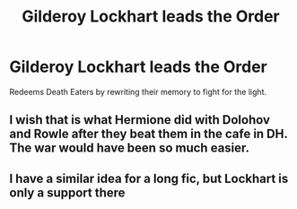 #+TITLE: Gilderoy Lockhart leads the Order

* Gilderoy Lockhart leads the Order
:PROPERTIES:
:Author: masitech
:Score: 4
:DateUnix: 1584988473.0
:DateShort: 2020-Mar-23
:FlairText: Prompt
:END:
Redeems Death Eaters by rewriting their memory to fight for the light.


** I wish that is what Hermione did with Dolohov and Rowle after they beat them in the cafe in DH. The war would have been so much easier.
:PROPERTIES:
:Author: HHrPie
:Score: 4
:DateUnix: 1584989173.0
:DateShort: 2020-Mar-23
:END:


** I have a similar idea for a long fic, but Lockhart is only a support there
:PROPERTIES:
:Author: Schak_Raven
:Score: 1
:DateUnix: 1585148623.0
:DateShort: 2020-Mar-25
:END:
